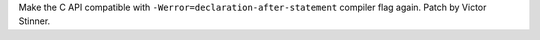 Make the C API compatible with ``-Werror=declaration-after-statement``
compiler flag again. Patch by Victor Stinner.
